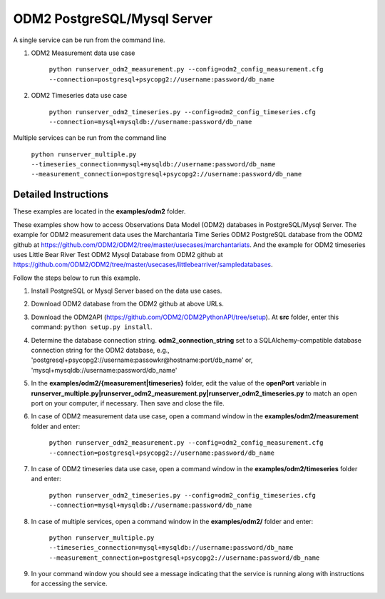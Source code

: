 ****************************
ODM2 PostgreSQL/Mysql Server
****************************
A single service can be run from the command line.

#. ODM2 Measurement data use case

    ``python runserver_odm2_measurement.py
    --config=odm2_config_measurement.cfg
    --connection=postgresql+psycopg2://username:password/db_name``
#. ODM2 Timeseries data use case

    ``python runserver_odm2_timeseries.py
    --config=odm2_config_timeseries.cfg
    --connection=mysql+mysqldb://username:password/db_name``

Multiple services can be run from the command line

    ``python runserver_multiple.py
    --timeseries_connection=mysql+mysqldb://username:password/db_name
    --measurement_connection=postgresql+psycopg2://username:password/db_name``

Detailed Instructions
---------------------
These examples are located in the **examples/odm2** folder.

These examples show how to access Observations Data Model (ODM2) databases in PostgreSQL/Mysql Server.
The example for ODM2 measurement data uses the Marchantaria Time Series ODM2 PostgreSQL database from the ODM2 github at https://github.com/ODM2/ODM2/tree/master/usecases/marchantariats.
And the example for ODM2 timeseries uses Little Bear River Test ODM2 Mysql Database from ODM2 github at https://github.com/ODM2/ODM2/tree/master/usecases/littlebearriver/sampledatabases.

Follow the steps below to run this example.

#. Install PostgreSQL or Mysql Server based on the data use cases.
#. Download ODM2 database from the ODM2 github at above URLs.
#. Download the ODM2API (https://github.com/ODM2/ODM2PythonAPI/tree/setup). At **src** folder, enter this command: ``python setup.py install``.
#. Determine the database connection string. **odm2_connection_string** set to a SQLAlchemy-compatible
   database connection string for the ODM2 database, e.g.,
   'postgresql+psycopg2://username:passowkr@hostname:port/db_name' or, 'mysql+mysqldb://username:password/db_name'
#. In the **examples/odm2/{measurement|timeseries}** folder, edit the value of the **openPort**
   variable in **runserver_multiple.py|runserver_odm2_measurement.py|runserver_odm2_timeseries.py** to match an open port on your computer,
   if necessary.  Then save and close the file.
#. In case of ODM2 measurement data use case, open a command window in the **examples/odm2/measurement** folder and enter:

    ``python runserver_odm2_measurement.py
    --config=odm2_config_measurement.cfg
    --connection=postgresql+psycopg2://username:password/db_name``
#. In case of ODM2 timeseries data use case, open a command window in the **examples/odm2/timeseries** folder and enter:

    ``python runserver_odm2_timeseries.py
    --config=odm2_config_timeseries.cfg
    --connection=mysql+mysqldb://username:password/db_name``
#. In case of multiple services, open a command window in the **examples/odm2/** folder and enter:

    ``python runserver_multiple.py
    --timeseries_connection=mysql+mysqldb://username:password/db_name
    --measurement_connection=postgresql+psycopg2://username:password/db_name``
#. In your command window you should see a message indicating that the service
   is running along with instructions for accessing the service.